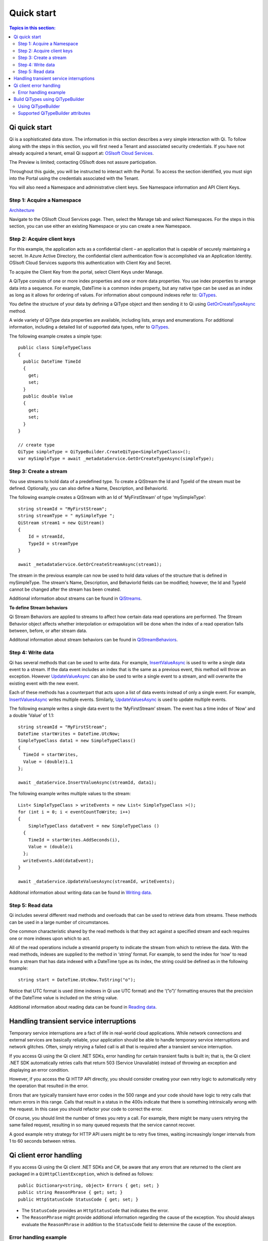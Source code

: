 Quick start
###########

.. contents:: Topics in this section:
    :depth: 3

Qi quick start
--------------

Qi is a sophisticated data store. The information in this section describes a very simple interaction with Qi.
To follow along with the steps in this section, you will first need a Tenant and associated security credentials. 
If you have not already acquired a tenant, email Qi support at: `OSIsoft Cloud Services <cloudservices@osisoft.com>`__.

The Preview is limited; contacting OSIsoft does not assure participation. 

Throughout this guide, you will be instructed to interact with the Portal. To access the section 
identified, you must sign into the Portal using the credentials associated with the Tenant.

You will also need a Namespace and administrative client keys.  See Namespace information and API Client Keys.


Step 1: Acquire a Namespace
**************************

`Architecture <https://qi-docs-rst.readthedocs.org/en/latest/Introducing_Qi.html#architecture>`__

Navigate to the OSIsoft Cloud Services page. Then, select the Manage tab and select Namespaces. For the 
steps in this section, you can use either an existing Namespace or you can create a new Namespace.


Step 2: Acquire client keys
***************************

For this example, the application acts as a confidential client – an application that is capable 
of securely maintaining a secret. In Azure Active Directory, the confidential client authentication 
flow is accomplished via an Application Identity. OSIsoft Cloud Services supports this authentication 
with Client Key and Secret.

To acquire the Client Key from the portal, select Client Keys under Manage.

.. image:: images/Acquire_Client_Key.png

A QiType consists of one or more index properties and one or more
data properties. You use index properties to arrange data into a sequence.
For example, DateTime is a common index property, but any native type can be used as
an index as long as it allows for ordering of values. For information about
compound indexes refer to:
`QiTypes <https://qi-docs.readthedocs.org/en/latest/Qi_Types.html#compound-indexes>`__.

You define the structure of your data by defining a QiType object and then
sending it to Qi using `GetOrCreateTypeAsync <https://qi-docs-rst.readthedocs.org/en/latest/Qi_Types_API.html#getorcreatetypeasync>`__
method.

A wide variety of QiType data properties are available, 
including lists, arrays and enumerations. For additional information,
including a detailed list of supported data types, refer to
`QiTypes <https://qi-docs.readthedocs.org/en/latest/Qi_Types.html>`__.

The following example creates a simple type:

::

    public class SimpleTypeClass 
    {
      public DateTime TimeId
      {
        get;
        set;
      }
      public double Value
      {
        get;
        set;
      }
    }

    // create type
    QiType simpleType = QiTypeBuilder.CreateQiType<SimpleTypeClass>();
    var mySimpleType = await _metadataService.GetOrCreateTypeAsync(simpleType);

Step 3: Create a stream
***********************

You use streams to hold data of a predefined type. To create a QiStream
the Id and TypeId of the stream must be defined. Optionally, you can also
define a Name, Description, and BehaviorId.

The following example creates a QiStream with an Id of ‘MyFirstStream’ of type
‘mySimpleType’:

::

    string streamId = "MyFirstStream";
    string streamType = " mySimpleType ";
    QiStream stream1 = new QiStream()
    {
        Id = streamId,
        TypeId = streamType
    }
    
    await _metadataService.GetOrCreateStreamAsync(stream1);

The stream in the previous example can now be used to hold data values of 
the structure that is defined in mySimpleType. The stream's Name, 
Description, and BehaviorId fields can be modified; however, the Id 
and TypeId cannot be changed after the stream has been created.

Additional information about streams can be found in
`QiStreams <https://qi-docs.readthedocs.org/en/latest/Qi_Streams.html>`__.

**To define Stream behaviors**

Qi Stream Behaviors are applied to streams to affect how certain data
read operations are performed. The Stream Behavior object affects whether
interpolation or extrapolation will be done when the
index of a read operation falls between, before, or after stream data.

Additonal information about stream behaviors can be found in
`QiStreamBehaviors <https://qi-docs.readthedocs.org/en/latest/Qi_Stream_Behavior.html>`__.


Step 4: Write data
******************

Qi has several methods that can be used to write data. For example,
`InsertValueAsync <https://qi-docs.readthedocs.org/en/latest/Writing_Data_API.html#insertvalueasync>`__
is used to write a single data event to a stream. If the data event
includes an index that is the same as a previous event, 
this method will throw an exception. However
`UpdateValueAsync <https://qi-docs.readthedocs.org/en/latest/Writing_Data_API.html#updatevalueasync>`__
can also be used to write a single event to a stream, and will overwrite
the existing event with the new event.

Each of these methods has a counterpart that acts upon a list of data
events instead of only a single event. For example,
`InsertValuesAsync <https://qi-docs-rst.readthedocs.org/en/latest/Writing_Data_API.html#insertvaluesasync>`__
writes multiple events. Similarly,
`UpdateValuesAsync <https://qi-docs-rst.readthedocs.org/en/latest/Writing_Data_API.html#updatevaluesasync>`__
is used to update multiple events.

The following example writes a single data event to the ‘MyFirstStream’
stream. The event has a time index of ‘Now’ and a double ‘Value’ of 1.1:

::

    string streamId = "MyFirstStream";
    DateTime startWrites = DateTime.UtcNow;
    SimpleTypeClass data1 = new SimpleTypeClass()
    {
      TimeId = startWrites,
      Value = (double)1.1
    };
    
    await _dataService.InsertValueAsync(streamId, data1);

The following example writes multiple values to the stream:

::

    List< SimpleTypeClass > writeEvents = new List< SimpleTypeClass >();
    for (int i = 0; i < eventCountToWrite; i++)
    {
        SimpleTypeClass dataEvent = new SimpleTypeClass ()
      {
        TimeId = startWrites.AddSeconds(i),
        Value = (double)i
      };
      writeEvents.Add(dataEvent);
    }
    
    await _dataService.UpdateValuesAsync(streamId, writeEvents);

Additonal information about writing data can be found in `Writing
data <https://qi-docs-rst.readthedocs.org/en/latest/Writing_Data.html>`__.

Step 5: Read data
*****************

Qi includes several different read methods and overloads that can be used to
retrieve data from streams. These methods can be used in a large 
number of circumstances.


One common characteristic shared by the read methods is that they act
against a specified stream and each requires one or more indexes upon
which to act.

All of the read operations include a streamId property to indicate the
stream from which to retrieve the data. With the read methods, indexes
are supplied to the method in ‘string’ format. For example, 
to send the index for ‘now’ to read from a stream that has data
indexed with a DateTime type as its index, the string could be defined
as in the following example:

::

    string start = DateTime.UtcNow.ToString("o");

Notice that UTC format is used (time indexes in Qi use UTC format) and
the ‘(”o”)’ formatting ensures that the precision of the
DateTime value is included on the string value.

Additional information about reading data can be found in `Reading
data <https://qi-docs-rst.readthedocs.org/en/latest/Reading_Data.html>`__.

Handling transient service interruptions
----------------------------------------

Temporary service interruptions are a fact of life in real-world cloud applications. 
While network connections and external services are basically reliable, your 
application should be able to handle temporary service interruptions and network 
glitches. Often, simply retrying a failed call is all that is required after 
a transient service interruption.

If you access Qi using the Qi client .NET SDKs, error handling for certain 
transient faults is built in; that is, the Qi client .NET SDK automatically 
retries calls that return 503 (Service Unavailable) instead of throwing an 
exception and displaying an error condition.

However, if you access the Qi HTTP API directly, you should consider creating 
your own retry logic to automatically retry the operation that resulted in the error.

Errors that are typically transient have error codes in the 500 range and 
your code should have logic to retry calls that return errors in this range. 
Calls that result in a status in the 400s indicate that there is something 
intrinsically wrong with the request. In this case you should refactor your 
code to correct the error.

Of course, you should limit the number of times you retry a call. For example, 
there might be many users retrying the same failed request, resulting in so 
many queued requests that the service cannot recover. 

A good example retry strategy for HTTP API users might be to retry five times, 
waiting increasingly longer intervals from 1 to 60 seconds between retries.

Qi client error handling
------------------------


If you access Qi using the Qi client .NET SDKs and C#, be aware that any errors that are returned to the client are packaged in a ``QiHttpClientException``, which is defined as follows:

::

        public Dictionary<string, object> Errors { get; set; }
        public string ReasonPhrase { get; set; }
        public HttpStatusCode StatusCode { get; set; } 


- The ``StatusCode`` provides an ``HttpStatusCode`` that indicates the error.
- The ``ReasonPhrase`` might provide additional information regarding the cause of the exception. You should 
  always evaluate the ``ReasonPhrase`` in addition to the ``StatusCode`` field to determine the cause of the exception.

Error handling example
**********************

The following code shows how to catch an exception:

::

        string streamId = "RemoteDevice_429";
        DateTime startWrites = DateTime.UtcNow;
        EventData data1 = new EventData()
        {
            TimeId = DateTime.Now,
            Value = (double)1.1
        };

        try
        {
            await _dataService.InsertValueAsync(streamId, data1);
        }
        catch (QiHttpClientException e)
        {
            // take appropriate action based upon the content of the exception
        }




Build QiTypes using QiTypeBuilder
---------------------------------

``QiTypeBuilder`` is a helper class for building `QiTypes <https://qi-docs.readthedocs.org/en/latest/Qi_Types.html>`__.  QiTypeBuilder reflects over a specified C# class to generate a QiType which can be submitted for creation in Qi.

Using QiTypeBuilder
*********************

Follow the steps below to use the ``QiTypeBuilder`` helper to build a QiType.

1. Define a C# type, T, that represents the structure of the desired QiType. Properties in the C# type will become QiTypeProperties in the resultant QiType.  The properties may be decorated with certain attributes (see the list of supported attributes below).

2. Use the static method ``QiTypeBuilder.CreateQiType<T>()`` to generate a QiType based on the C# class.

3. If desired, further edit the QiType.

4. Post the QiType to Qi.

See `Step 2 <https://qi-docs.readthedocs.org/en/latest/Quick_Start.html#step-2-create-data-types>`__, above, for sample code using QiTypeBuilder.

Supported QiTypeBuilder attributes
**********************************
**[QiMember(bool IsKey, int FixedLength, int Order)]**
 - ``IsKey`` (optional*) - Indicates that this property is an index for the type.
 - ``FixedLength`` (optional) - Applies only to string index properties. Limits the length of string indexes. Index values that exceed this length will be truncated.
 - ``Order`` (optional) - Specifies the desired order of properties in the resultant QiType.
 
**[DataMember(string Name, int Order)]**
 - ``Name`` (optional) - Specifies the Id of the QiTypeProperty.
 - ``Order`` (optional) - Specifies the desired order of properties in the resultant QiType. QiMember Order supercedes DataMember Order if both are specified.
 
**[Key]**
 - (optional*) - Indicates that this property is an index for the type. QiMember Key supercedes the Key attribute if both are specified.

*If neither ``[Key]`` nor ``[QiMember(IsKey = true)]`` are specified for any property in the C# class, an “Id” suffix on any C# property name will be taken to indicate an index for the resultant QiType.
